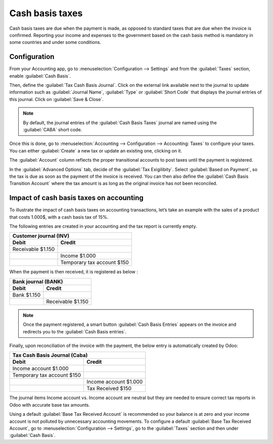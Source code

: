 ================
Cash basis taxes
================

Cash basis taxes are due when the payment is made, as opposed to standard taxes that are due when
the invoice is confirmed. Reporting your income and expenses to the government based on the cash
basis method is mandatory in some countries and under some conditions.

.. example::
   You sell a product in the 1st quarter of your fiscal year, and the payment is received in the 2nd
   quarter. Based on the cash basis method, the tax you must pay is for the 2nd quarter.

Configuration
-------------

From your Accounting app, go to :menuselection:`Configuration --> Settings` and from the
:guilabel:`Taxes` section, enable :guilabel:`Cash Basis`.

Then, define the :guilabel:`Tax Cash Basis Journal`. Click on the external link available next to
the journal to update information such as :guilabel:`Journal Name`, :guilabel:`Type` or
:guilabel:`Short Code` that displays the journal entries of this journal. Click on :guilabel:`Save &
Close`.

.. image:: cash_basis_taxes/tax_cash_basis_journal.png
    :align: center
    :alt: Select your Tax Cash Basis Journal and click on the external link

.. note::
   By default, the journal entries of the :guilabel:`Cash Basis Taxes` journal are named using the
   :guilabel:`CABA` short code.

Once this is done, go to :menuselection:`Accounting --> Configuration --> Accounting: Taxes` to
configure your taxes. You can either :guilabel:`Create` a new tax or update an existing one,
clicking on it.

The :guilabel:`Account` column reflects the proper transitional accounts to post taxes until the
payment is registered.

.. image:: cash_basis_taxes/account_column.png
    :align: center
    :alt: Fill in the account column with a transitional accounts where taxes go until the payment
       is registered

In the :guilabel:`Advanced Options` tab, decide of the :guilabel:`Tax Exigilibity`. Select
:guilabel:`Based on Payment`, so the tax is due as soon as the payment of the invoice is received.
You can then also define the :guilabel:`Cash Basis Transition Account` where the tax amount is as
long as the original invoice has not been reconciled.

.. image:: cash_basis_taxes/advanced_options.png
    :align: center
    :alt: Fill in the Cash Basis Transition Account where taxes amounts go until payment
        reconciliation.

Impact of cash basis taxes on accounting
----------------------------------------

To illustrate the impact of cash basis taxes on accounting transactions, let’s take an example with
the sales of a product that costs 1.000$, with a cash basis tax of 15%.

.. image:: cash_basis_taxes/customer_invoice_with_cbt.png
    :align: center
    :alt:

The following entries are created in your accounting and the tax report is currently empty.

+----------------------------+----------------------------+
|**Customer journal (INV)**                               |
+============================+============================+
| **Debit**                  |**Credit**                  |
+----------------------------+----------------------------+
| Receivable $1.150          |                            |
+----------------------------+----------------------------+
|                            |Income $1.000               |
+----------------------------+----------------------------+
|                            |Temporary tax account $150  |
+----------------------------+----------------------------+

When the payment is then received, it is registered as below :

+----------------------------+----------------------------+
| **Bank journal (BANK)**                                 |
+============================+============================+
| **Debit**                  |**Credit**                  |
+----------------------------+----------------------------+
| Bank $1.150                |                            |
+----------------------------+----------------------------+
|                            |Receivable $1.150           |
+----------------------------+----------------------------+

.. note::
    Once the payment registered, a smart button :guilabel:`Cash Basis Entries` appears on the
    invoice and redirects you to the :guilabel:`Cash Basis entries`.

Finally, upon reconciliation of the invoice with the payment, the below entry is automatically
created by Odoo:

+----------------------------+----------------------------+
| **Tax Cash Basis Journal (Caba)**                       |
+============================+============================+
| **Debit**                  |**Credit**                  |
+----------------------------+----------------------------+
| Income account $1.000      |                            |
+----------------------------+----------------------------+
| Temporary tax account $150 |                            |
+----------------------------+----------------------------+
|                            |  Income account $1.000     |
+----------------------------+----------------------------+
|                            | Tax Received $150          |
+----------------------------+----------------------------+

The journal items Income account vs. Income account are neutral but they are needed to ensure
correct tax reports in Odoo with accurate base tax amounts.

Using a default :guilabel:`Base Tax Received Account` is recommended so your balance is at zero and
your income account is not polluted by unnecessary accounting movements. To configure a default
:guilabel:`Base Tax Received Account`, go to :menuselection:`Configuration --> Settings`, go to the
:guilabel:`Taxes` section and then under :guilabel:`Cash Basis`.
